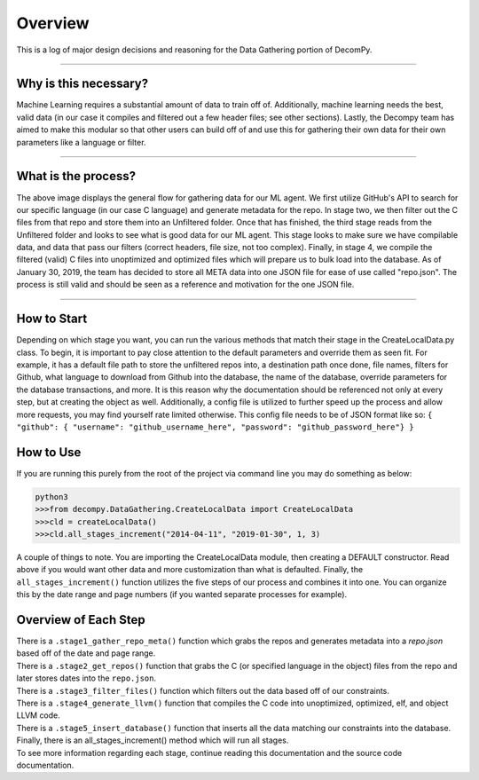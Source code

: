 Overview
**************************

This is a log of major design decisions and reasoning for the Data Gathering portion of DecomPy.

-----------------------------------------------------------------------------------------------------------------

Why is this necessary?
=========================
Machine Learning requires a substantial amount of data to train off of. Additionally, machine learning needs the best,
valid data (in our case it compiles and filtered out a few header files; see other sections). Lastly, the Decompy team
has aimed to make this modular so that other users can build off of and use this for gathering their own data for their
own parameters like a language or filter.

-----------------------------------------------------------------------------------------------------------------

What is the process?
=========================
.. image:: hierarchy_flow.png
   :scale: 50%
   :alt: heirarchy flow.
   :align: center

The above image displays the general flow for gathering data for our ML agent. We first utilize GitHub's API to search for
our specific language (in our case C language) and generate metadata for the repo.
In stage two, we then filter out the C files from that repo and store them into an Unfiltered folder.
Once that has finished, the third stage reads from the Unfiltered folder and looks to see what is good data for our ML agent.
This stage looks to make sure we have compilable data, and data that pass our filters (correct headers, file size, not too complex).
Finally, in stage 4, we compile the filtered (valid) C files into unoptimized and optimized files which will prepare us to bulk load into the database.
As of January 30, 2019, the team has decided to store all META data into one JSON file for ease of use called "repo.json".
The process is still valid and should be seen as a reference and motivation for the one JSON file.

-----------------------------------------------------------------------------------------------------------------

How to Start
=========================
Depending on which stage you want, you can run the various methods that match their stage in the CreateLocalData.py class.
To begin, it is important to pay close attention to the default parameters and override them as seen fit. For example, it has
a default file path to store the unfiltered repos into, a destination path once done, file names, filters for Github, what
language to download from Github into the database, the name of the database, override parameters for the database transactions, and more.
It is this reason why the documentation should be referenced not only at every step, but at creating the object as well.
Additionally, a config file is utilized to further speed up the process and allow more requests, you may find yourself rate limited otherwise.
This config file needs to be of JSON format like so:
``{ "github": { "username": "github_username_here", "password": "github_password_here"} }``

How to Use
=========================
If you are running this purely from the root of the project via command line you may do something as below:

.. highlight:: python
.. code-block:: python

    python3
    >>>from decompy.DataGathering.CreateLocalData import CreateLocalData
    >>>cld = createLocalData()
    >>>cld.all_stages_increment("2014-04-11", "2019-01-30", 1, 3)

A couple of things to note. You are importing the CreateLocalData module, then creating a DEFAULT constructor. Read above if you would want other
data and more customization than what is defaulted. Finally, the ``all_stages_increment()`` function utilizes the five steps of our process
and combines it into one. You can organize this by the date range and page numbers (if you wanted separate processes for example).


Overview of Each Step
=========================
| There is a ``.stage1_gather_repo_meta()`` function which grabs the repos and generates metadata into a `repo.json` based off of the date and page range.
| There is a ``.stage2_get_repos()`` function that grabs the C (or specified language in the object) files from the repo and later stores dates into the ``repo.json``.
| There is a ``.stage3_filter_files()`` function which filters out the data based off of our constraints.
| There is a ``.stage4_generate_llvm()`` function that compiles the C code into unoptimized, optimized, elf, and object LLVM code.
| There is a ``.stage5_insert_database()`` function that inserts all the data matching our constraints into the database.
| Finally, there is an all_stages_increment() method which will run all stages.
| To see more information regarding each stage, continue reading this documentation and the source code documentation.

